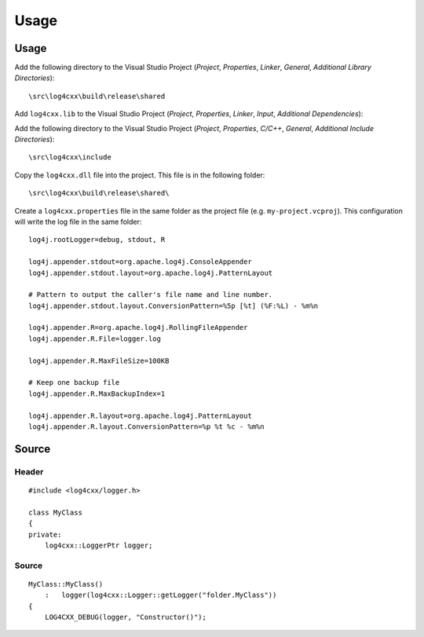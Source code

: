 Usage
*****

.. highlight:: c++

Usage
=====

Add the following directory to the Visual Studio Project (*Project*,
*Properties*, *Linker*, *General*, *Additional Library Directories*):

::

  \src\log4cxx\build\release\shared

Add ``log4cxx.lib`` to the Visual Studio Project (*Project*, *Properties*,
*Linker*, *Input*, *Additional Dependencies*):

Add the following directory to the Visual Studio Project (*Project*,
*Properties*, *C/C++*, *General*, *Additional Include Directories*):

::

  \src\log4cxx\include

Copy the ``log4cxx.dll`` file into the project.  This file is in the following
folder:

::

  \src\log4cxx\build\release\shared\

Create a ``log4cxx.properties`` file in the same folder as the project file
(e.g. ``my-project.vcproj``).  This configuration will write the log file in
the same folder:

::

  log4j.rootLogger=debug, stdout, R

  log4j.appender.stdout=org.apache.log4j.ConsoleAppender
  log4j.appender.stdout.layout=org.apache.log4j.PatternLayout

  # Pattern to output the caller's file name and line number.
  log4j.appender.stdout.layout.ConversionPattern=%5p [%t] (%F:%L) - %m%n

  log4j.appender.R=org.apache.log4j.RollingFileAppender
  log4j.appender.R.File=logger.log

  log4j.appender.R.MaxFileSize=100KB

  # Keep one backup file
  log4j.appender.R.MaxBackupIndex=1

  log4j.appender.R.layout=org.apache.log4j.PatternLayout
  log4j.appender.R.layout.ConversionPattern=%p %t %c - %m%n

Source
======

Header
------

::

  #include <log4cxx/logger.h>

  class MyClass
  {
  private:
      log4cxx::LoggerPtr logger;

Source
------

::

  MyClass::MyClass()
      :   logger(log4cxx::Logger::getLogger("folder.MyClass"))
  {
      LOG4CXX_DEBUG(logger, "Constructor()");

